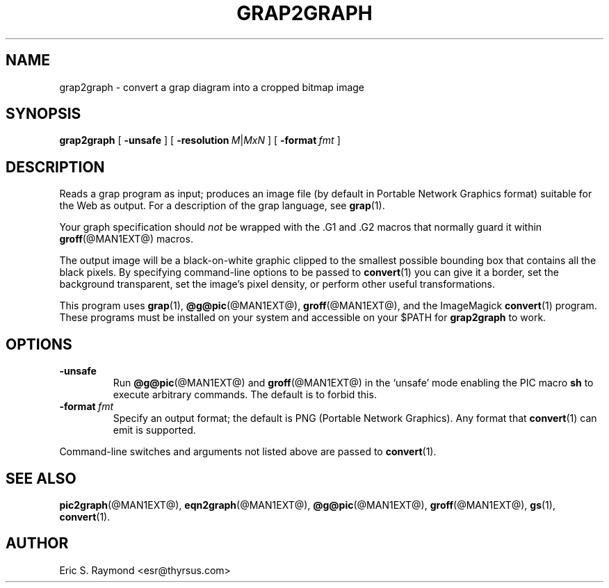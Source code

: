 .\" $Id$
.\" This documentation is released to the public domain.
.
.
.TH GRAP2GRAPH @MAN1EXT@ "@MDATE@" "Groff Version @VERSION@"
.IX grap2graph
.SH NAME
grap2graph \- convert a grap diagram into a cropped bitmap image
.
.
.SH SYNOPSIS
.B grap2graph
[
.B \-unsafe
]
[
.BI \-resolution\  M\fR|\fPMxN
]
[
.BI \-format\  fmt
]
.
.
.SH DESCRIPTION
Reads a grap program as input; produces an image file (by default in
Portable Network Graphics format) suitable for the Web as output.
For a description of the grap language, see
.BR grap (1).
.P
Your graph specification should \fInot\fR be wrapped with the \&.G1 and
\&.G2 macros that normally guard it within
.BR groff (@MAN1EXT@)
macros.
.P
The output image will be a black-on-white graphic clipped to the
smallest possible bounding box that contains all the black pixels.
By specifying command-line options to be passed to 
.BR convert (1)
you can give it a border, set the background transparent, set the
image's pixel density, or perform other useful transformations.
.P
This program uses 
.BR grap (1),
.BR @g@pic (@MAN1EXT@),
.BR groff (@MAN1EXT@),
and the ImageMagick 
.BR convert (1)
program.
These programs must be installed on your system and accessible on your
$PATH for \fBgrap2graph\fR to work.
.
.
.SH OPTIONS
.TP
.B \-unsafe
Run 
.BR @g@pic (@MAN1EXT@)
and
.BR groff (@MAN1EXT@)
in the `unsafe' mode enabling the PIC macro
.B sh
to execute arbitrary commands.
The default is to forbid this.
.TP
.BI \-format\  fmt
Specify an output format; the default is PNG (Portable Network Graphics).
Any format that
.BR convert (1)
can emit is supported.
.PP
Command-line switches and arguments not listed above are passed to
.BR convert (1).
.
.
.SH "SEE ALSO"
.BR pic2graph (@MAN1EXT@),
.BR eqn2graph (@MAN1EXT@),
.BR @g@pic (@MAN1EXT@),
.BR groff (@MAN1EXT@),
.BR gs (1),
.BR convert (1).
.
.
.SH AUTHOR
Eric S. Raymond <esr@thyrsus.com>
.
.\" Local Variables:
.\" mode: nroff
.\" End:
